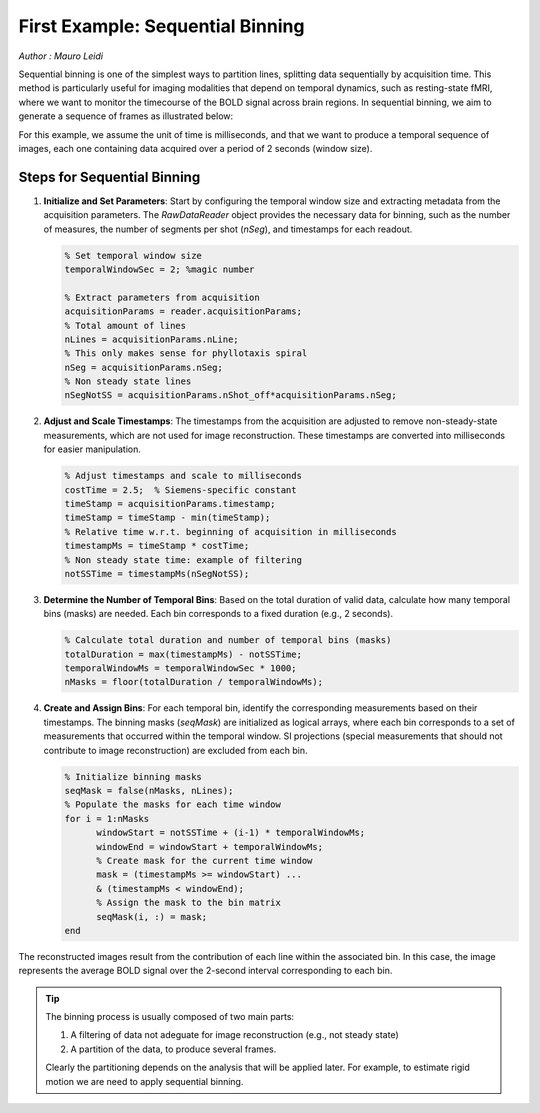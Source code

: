 First Example: Sequential Binning
=================================

*Author : Mauro Leidi*

Sequential binning is one of the simplest ways to partition lines, splitting data sequentially by acquisition time. This method is particularly useful for imaging modalities that depend on temporal dynamics, such as resting-state fMRI, where we want to monitor the timecourse of the BOLD signal across brain regions. In sequential binning, we aim to generate a sequence of frames as illustrated below:

.. image:: ../images/sequential_binning.png
   :width: 90%
   :align: center
   :alt: Sequential binning groups data based on time.

For this example, we assume the unit of time is milliseconds, and that we want to produce a temporal sequence of images, each one containing data acquired over a period of 2 seconds (window size).


Steps for Sequential Binning
----------------------------

   

1. **Initialize and Set Parameters**:
   Start by configuring the temporal window size and extracting metadata from the acquisition parameters. The `RawDataReader` object provides the necessary data for binning, such as the number of measures, the number of segments per shot (`nSeg`), and timestamps for each readout.

   .. code-block:: matlab

      % Set temporal window size
      temporalWindowSec = 2; %magic number
      
      % Extract parameters from acquisition
      acquisitionParams = reader.acquisitionParams;
      % Total amount of lines
      nLines = acquisitionParams.nLine;
      % This only makes sense for phyllotaxis spiral
      nSeg = acquisitionParams.nSeg;
      % Non steady state lines
      nSegNotSS = acquisitionParams.nShot_off*acquisitionParams.nSeg;

2. **Adjust and Scale Timestamps**:
   The timestamps from the acquisition are adjusted to remove non-steady-state measurements, which are not used for image reconstruction. These timestamps are converted into milliseconds for easier manipulation.

   .. code-block:: matlab

      % Adjust timestamps and scale to milliseconds
      costTime = 2.5;  % Siemens-specific constant
      timeStamp = acquisitionParams.timestamp;
      timeStamp = timeStamp - min(timeStamp);
      % Relative time w.r.t. beginning of acquisition in milliseconds
      timestampMs = timeStamp * costTime; 
      % Non steady state time: example of filtering
      notSSTime = timestampMs(nSegNotSS);

3. **Determine the Number of Temporal Bins**:
   Based on the total duration of valid data, calculate how many temporal bins (masks) are needed. Each bin corresponds to a fixed duration (e.g., 2 seconds).

   .. code-block:: matlab

      % Calculate total duration and number of temporal bins (masks)
      totalDuration = max(timestampMs) - notSSTime;
      temporalWindowMs = temporalWindowSec * 1000;
      nMasks = floor(totalDuration / temporalWindowMs);

4. **Create and Assign Bins**:
   For each temporal bin, identify the corresponding measurements based on their timestamps. The binning masks (`seqMask`) are initialized as logical arrays, where each bin corresponds to a set of measurements that occurred within the temporal window. SI projections (special measurements that should not contribute to image reconstruction) are excluded from each bin.

   .. code-block:: matlab

      % Initialize binning masks
      seqMask = false(nMasks, nLines);
      % Populate the masks for each time window
      for i = 1:nMasks
            windowStart = notSSTime + (i-1) * temporalWindowMs;
            windowEnd = windowStart + temporalWindowMs;
            % Create mask for the current time window
            mask = (timestampMs >= windowStart) ...
            & (timestampMs < windowEnd);
            % Assign the mask to the bin matrix
            seqMask(i, :) = mask;
      end

The reconstructed images result from the contribution of each line within the associated bin. In this case, the image represents the average BOLD signal over the 2-second interval corresponding to each bin.

.. tip::
   The binning process is usually composed of two main parts:

   1. A filtering of data not adeguate for image reconstruction (e.g., not steady state)
   2. A partition of the data, to produce several frames.

   Clearly the partitioning depends on the analysis that will be applied later.
   For example, to estimate rigid motion we are need to apply sequential binning.

